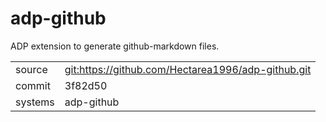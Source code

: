 * adp-github

ADP extension to generate github-markdown files.

|---------+----------------------------------------------------|
| source  | git:https://github.com/Hectarea1996/adp-github.git |
| commit  | 3f82d50                                            |
| systems | adp-github                                         |
|---------+----------------------------------------------------|
